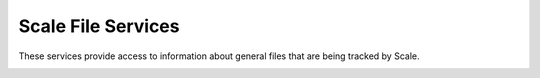 
.. _rest_scale_file:

Scale File Services
========================================================================================================================

These services provide access to information about general files that are being tracked by Scale.

.. _rest_scale_file_details:
